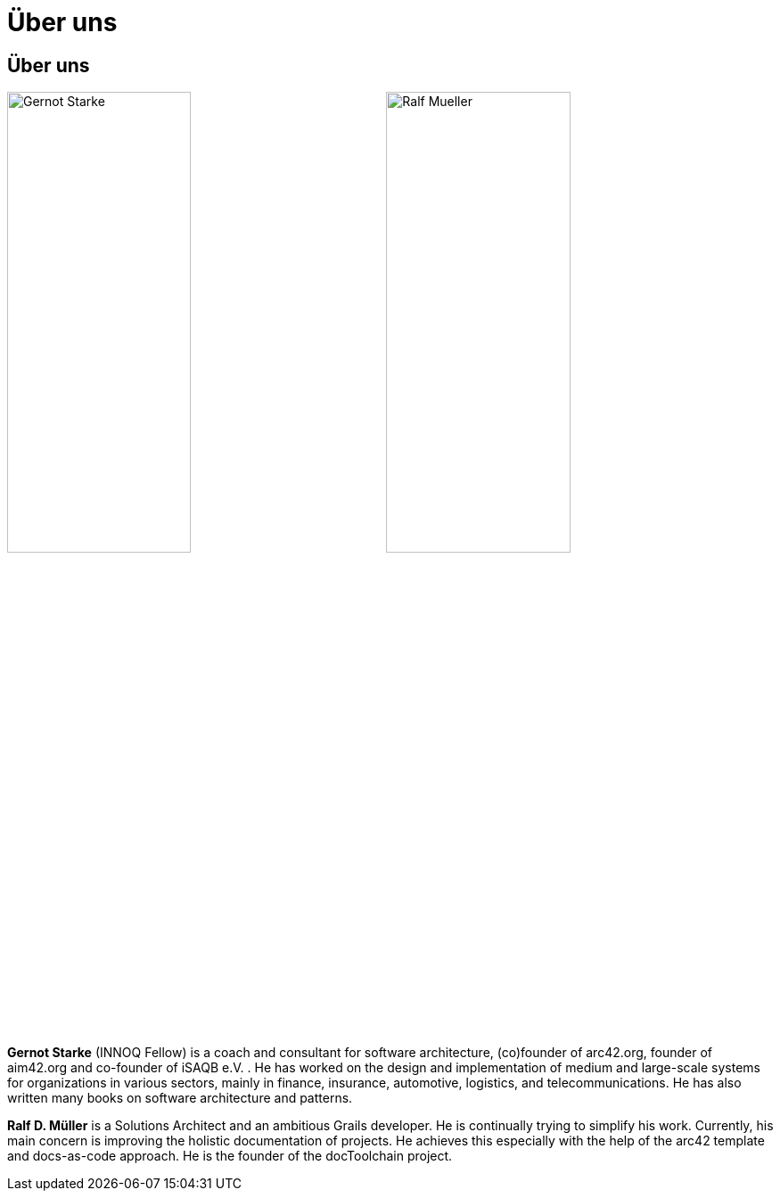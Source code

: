 :jbake-type: page
:jbake-title: Über uns
:jbake-status: published
= Über uns

:icons: font

ifndef::imagesdir[:imagesdir: ]

== Über uns

image:../../images/Gernot-Starke.jpg[width=49%]
image:../../images/Ralf-Mueller.jpg[width=49%]

*Gernot Starke* (INNOQ Fellow) is a coach and consultant for software architecture, (co)founder of arc42.org, founder of aim42.org and co-founder of iSAQB e.V. . He has worked on the design and implementation of medium and large-scale systems for organizations in various sectors, mainly in finance, insurance, automotive, logistics, and telecommunications. He has also written many books on software architecture and patterns.

*Ralf D. Müller* is a Solutions Architect and an ambitious Grails developer. He is continually trying to simplify his work. Currently, his main concern is improving the holistic documentation of projects. He achieves this especially with the help of the arc42 template and docs-as-code approach. He is the founder of the docToolchain project.

